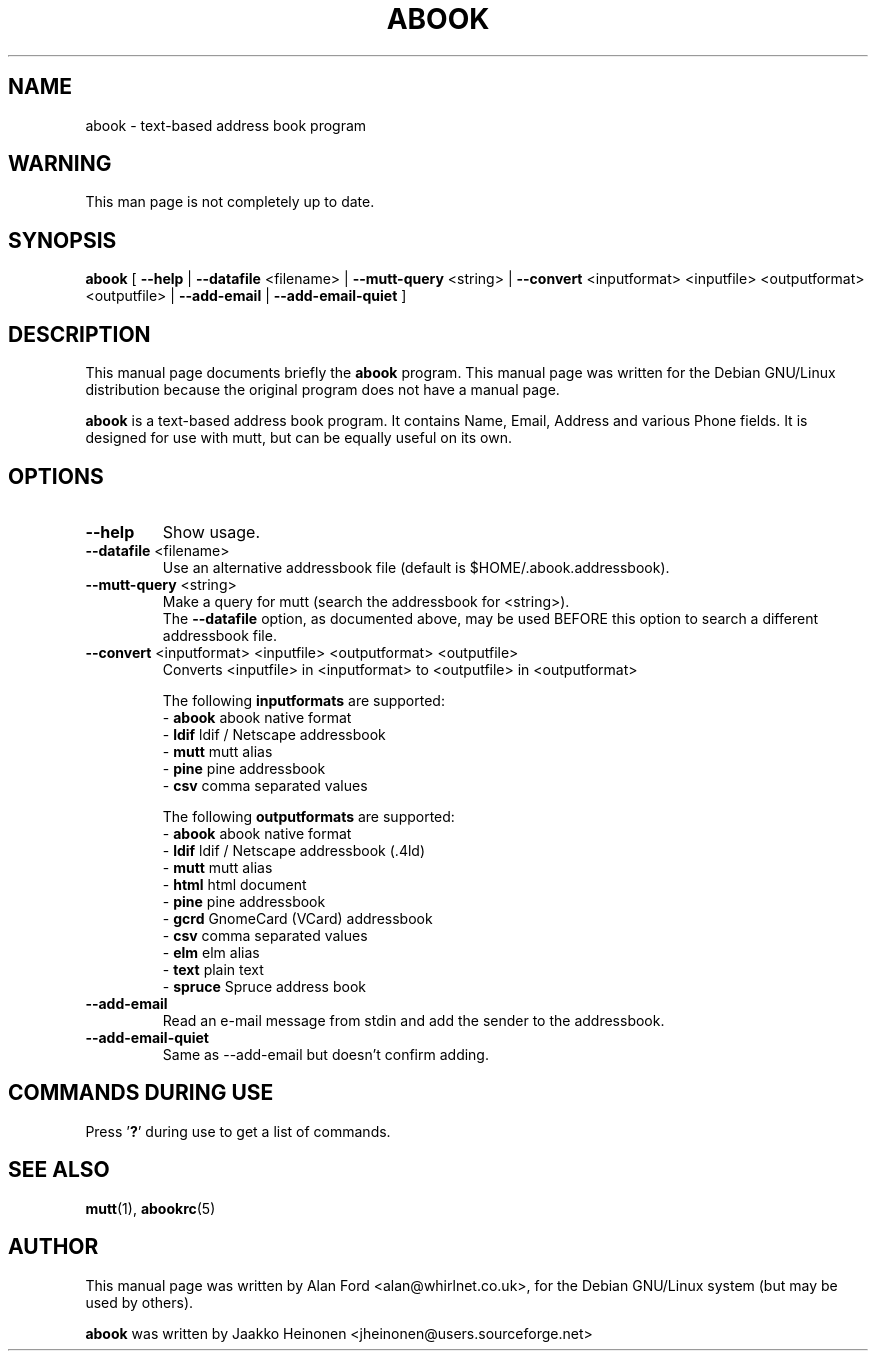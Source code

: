 .TH ABOOK 1 "March 18, 2000"
.nh
.SH NAME
abook \- text-based address book program
.SH WARNING
This man page is not completely up to date.
.SH SYNOPSIS
.B abook
[ \fB--help\fP | \fB--datafile\fP <filename> | \fB--mutt-query\fP <string> | \fB--convert\fP <inputformat> <inputfile> <outputformat> <outputfile> | \fB--add-email\fP | \fB--add-email-quiet\fP ] 
.SH DESCRIPTION
This manual page documents briefly the
.B abook
program.
This manual page was written for the Debian GNU/Linux distribution
because the original program does not have a manual page.
.PP
.B abook 
is a text-based address book program. It contains Name, Email, Address 
and various Phone fields. It is designed for use with mutt, but can be
equally useful on its own.
.SH OPTIONS
.TP
\fB\-\-help\fP
Show usage.
.TP
\fB\-\-datafile\fP <filename>
Use an alternative addressbook file (default is $HOME/.abook.addressbook).
.TP
\fB\-\-mutt-query\fP <string>
Make a query for mutt (search the addressbook for <string>).
.br
The \fB\-\-datafile\fP option, as documented above, may be used BEFORE this
option to search a different addressbook file.
.TP
\fB\-\-convert\fP <inputformat> <inputfile> <outputformat> <outputfile>
Converts <inputfile> in <inputformat> to <outputfile> in <outputformat>

.br
The following \fBinputformats\fP are supported:
.br
- \fBabook\fP abook native format
.br
- \fBldif\fP ldif / Netscape addressbook
.br
- \fBmutt\fP mutt alias
.br
- \fBpine\fP pine addressbook
.br
- \fBcsv\fP comma separated values

.br
The following \fBoutputformats\fP are supported:
.br
- \fBabook\fP abook native format
.br
- \fBldif\fP ldif / Netscape addressbook (.4ld)
.br
- \fBmutt\fP mutt alias
.br
- \fBhtml\fP html document
.br
- \fBpine\fP pine addressbook
.br
- \fBgcrd\fP GnomeCard (VCard) addressbook
.br
- \fBcsv\fP comma separated values
.br
- \fBelm\fP elm alias
.br
- \fBtext\fP plain text
.br
- \fBspruce\fP Spruce address book
.TP
\fB\-\-add-email\fP
Read an e-mail message from stdin and add the sender to the addressbook.
.TP
\fB\-\-add-email-quiet\fP
Same as --add-email but doesn't confirm adding.

.SH COMMANDS DURING USE
Press '\fB?\fP' during use to get a list of commands.
.SH SEE ALSO
.BR mutt (1),
.BR abookrc (5)
.br
.SH AUTHOR
This manual page was written by Alan Ford <alan@whirlnet.co.uk>,
for the Debian GNU/Linux system (but may be used by others).

.br
.B abook
was written by Jaakko Heinonen <jheinonen@users.sourceforge.net>
